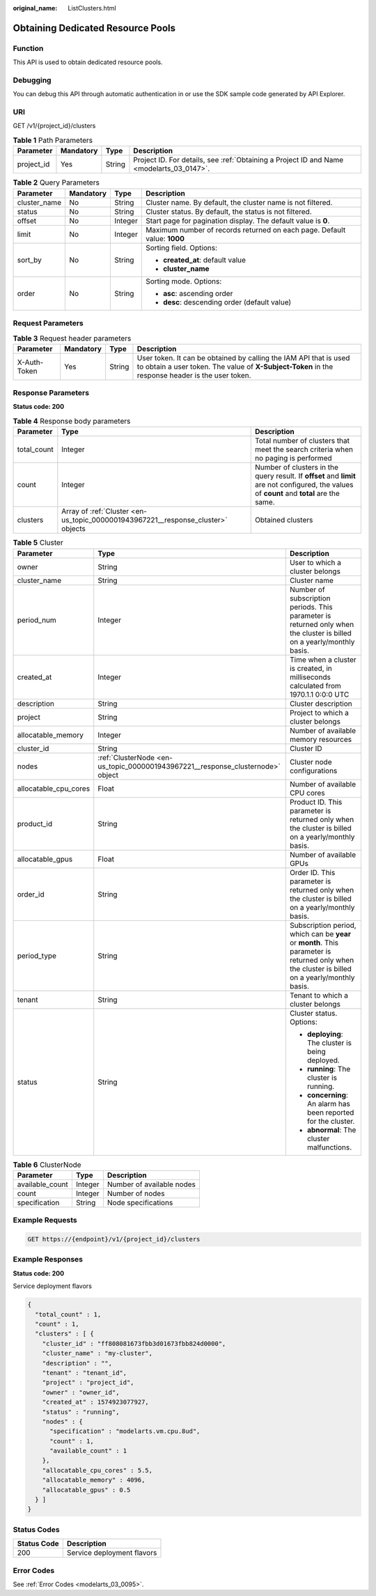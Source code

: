 :original_name: ListClusters.html

.. _ListClusters:

Obtaining Dedicated Resource Pools
==================================

Function
--------

This API is used to obtain dedicated resource pools.

Debugging
---------

You can debug this API through automatic authentication in or use the SDK sample code generated by API Explorer.

URI
---

GET /v1/{project_id}/clusters

.. table:: **Table 1** Path Parameters

   +------------+-----------+--------+------------------------------------------------------------------------------------------+
   | Parameter  | Mandatory | Type   | Description                                                                              |
   +============+===========+========+==========================================================================================+
   | project_id | Yes       | String | Project ID. For details, see :ref:`Obtaining a Project ID and Name <modelarts_03_0147>`. |
   +------------+-----------+--------+------------------------------------------------------------------------------------------+

.. table:: **Table 2** Query Parameters

   +-----------------+-----------------+-----------------+--------------------------------------------------------------------------+
   | Parameter       | Mandatory       | Type            | Description                                                              |
   +=================+=================+=================+==========================================================================+
   | cluster_name    | No              | String          | Cluster name. By default, the cluster name is not filtered.              |
   +-----------------+-----------------+-----------------+--------------------------------------------------------------------------+
   | status          | No              | String          | Cluster status. By default, the status is not filtered.                  |
   +-----------------+-----------------+-----------------+--------------------------------------------------------------------------+
   | offset          | No              | Integer         | Start page for pagination display. The default value is **0**.           |
   +-----------------+-----------------+-----------------+--------------------------------------------------------------------------+
   | limit           | No              | Integer         | Maximum number of records returned on each page. Default value: **1000** |
   +-----------------+-----------------+-----------------+--------------------------------------------------------------------------+
   | sort_by         | No              | String          | Sorting field. Options:                                                  |
   |                 |                 |                 |                                                                          |
   |                 |                 |                 | -  **created_at**: default value                                         |
   |                 |                 |                 |                                                                          |
   |                 |                 |                 | -  **cluster_name**                                                      |
   +-----------------+-----------------+-----------------+--------------------------------------------------------------------------+
   | order           | No              | String          | Sorting mode. Options:                                                   |
   |                 |                 |                 |                                                                          |
   |                 |                 |                 | -  **asc**: ascending order                                              |
   |                 |                 |                 |                                                                          |
   |                 |                 |                 | -  **desc**: descending order (default value)                            |
   +-----------------+-----------------+-----------------+--------------------------------------------------------------------------+

Request Parameters
------------------

.. table:: **Table 3** Request header parameters

   +--------------+-----------+--------+-----------------------------------------------------------------------------------------------------------------------------------------------------------------------+
   | Parameter    | Mandatory | Type   | Description                                                                                                                                                           |
   +==============+===========+========+=======================================================================================================================================================================+
   | X-Auth-Token | Yes       | String | User token. It can be obtained by calling the IAM API that is used to obtain a user token. The value of **X-Subject-Token** in the response header is the user token. |
   +--------------+-----------+--------+-----------------------------------------------------------------------------------------------------------------------------------------------------------------------+

Response Parameters
-------------------

**Status code: 200**

.. table:: **Table 4** Response body parameters

   +-------------+----------------------------------------------------------------------------------+---------------------------------------------------------------------------------------------------------------------------------------------+
   | Parameter   | Type                                                                             | Description                                                                                                                                 |
   +=============+==================================================================================+=============================================================================================================================================+
   | total_count | Integer                                                                          | Total number of clusters that meet the search criteria when no paging is performed                                                          |
   +-------------+----------------------------------------------------------------------------------+---------------------------------------------------------------------------------------------------------------------------------------------+
   | count       | Integer                                                                          | Number of clusters in the query result. If **offset** and **limit** are not configured, the values of **count** and **total** are the same. |
   +-------------+----------------------------------------------------------------------------------+---------------------------------------------------------------------------------------------------------------------------------------------+
   | clusters    | Array of :ref:`Cluster <en-us_topic_0000001943967221__response_cluster>` objects | Obtained clusters                                                                                                                           |
   +-------------+----------------------------------------------------------------------------------+---------------------------------------------------------------------------------------------------------------------------------------------+

.. _en-us_topic_0000001943967221__response_cluster:

.. table:: **Table 5** Cluster

   +-----------------------+--------------------------------------------------------------------------------+------------------------------------------------------------------------------------------------------------------------------------------------+
   | Parameter             | Type                                                                           | Description                                                                                                                                    |
   +=======================+================================================================================+================================================================================================================================================+
   | owner                 | String                                                                         | User to which a cluster belongs                                                                                                                |
   +-----------------------+--------------------------------------------------------------------------------+------------------------------------------------------------------------------------------------------------------------------------------------+
   | cluster_name          | String                                                                         | Cluster name                                                                                                                                   |
   +-----------------------+--------------------------------------------------------------------------------+------------------------------------------------------------------------------------------------------------------------------------------------+
   | period_num            | Integer                                                                        | Number of subscription periods. This parameter is returned only when the cluster is billed on a yearly/monthly basis.                          |
   +-----------------------+--------------------------------------------------------------------------------+------------------------------------------------------------------------------------------------------------------------------------------------+
   | created_at            | Integer                                                                        | Time when a cluster is created, in milliseconds calculated from 1970.1.1 0:0:0 UTC                                                             |
   +-----------------------+--------------------------------------------------------------------------------+------------------------------------------------------------------------------------------------------------------------------------------------+
   | description           | String                                                                         | Cluster description                                                                                                                            |
   +-----------------------+--------------------------------------------------------------------------------+------------------------------------------------------------------------------------------------------------------------------------------------+
   | project               | String                                                                         | Project to which a cluster belongs                                                                                                             |
   +-----------------------+--------------------------------------------------------------------------------+------------------------------------------------------------------------------------------------------------------------------------------------+
   | allocatable_memory    | Integer                                                                        | Number of available memory resources                                                                                                           |
   +-----------------------+--------------------------------------------------------------------------------+------------------------------------------------------------------------------------------------------------------------------------------------+
   | cluster_id            | String                                                                         | Cluster ID                                                                                                                                     |
   +-----------------------+--------------------------------------------------------------------------------+------------------------------------------------------------------------------------------------------------------------------------------------+
   | nodes                 | :ref:`ClusterNode <en-us_topic_0000001943967221__response_clusternode>` object | Cluster node configurations                                                                                                                    |
   +-----------------------+--------------------------------------------------------------------------------+------------------------------------------------------------------------------------------------------------------------------------------------+
   | allocatable_cpu_cores | Float                                                                          | Number of available CPU cores                                                                                                                  |
   +-----------------------+--------------------------------------------------------------------------------+------------------------------------------------------------------------------------------------------------------------------------------------+
   | product_id            | String                                                                         | Product ID. This parameter is returned only when the cluster is billed on a yearly/monthly basis.                                              |
   +-----------------------+--------------------------------------------------------------------------------+------------------------------------------------------------------------------------------------------------------------------------------------+
   | allocatable_gpus      | Float                                                                          | Number of available GPUs                                                                                                                       |
   +-----------------------+--------------------------------------------------------------------------------+------------------------------------------------------------------------------------------------------------------------------------------------+
   | order_id              | String                                                                         | Order ID. This parameter is returned only when the cluster is billed on a yearly/monthly basis.                                                |
   +-----------------------+--------------------------------------------------------------------------------+------------------------------------------------------------------------------------------------------------------------------------------------+
   | period_type           | String                                                                         | Subscription period, which can be **year** or **month**. This parameter is returned only when the cluster is billed on a yearly/monthly basis. |
   +-----------------------+--------------------------------------------------------------------------------+------------------------------------------------------------------------------------------------------------------------------------------------+
   | tenant                | String                                                                         | Tenant to which a cluster belongs                                                                                                              |
   +-----------------------+--------------------------------------------------------------------------------+------------------------------------------------------------------------------------------------------------------------------------------------+
   | status                | String                                                                         | Cluster status. Options:                                                                                                                       |
   |                       |                                                                                |                                                                                                                                                |
   |                       |                                                                                | -  **deploying**: The cluster is being deployed.                                                                                               |
   |                       |                                                                                |                                                                                                                                                |
   |                       |                                                                                | -  **running**: The cluster is running.                                                                                                        |
   |                       |                                                                                |                                                                                                                                                |
   |                       |                                                                                | -  **concerning**: An alarm has been reported for the cluster.                                                                                 |
   |                       |                                                                                |                                                                                                                                                |
   |                       |                                                                                | -  **abnormal**: The cluster malfunctions.                                                                                                     |
   +-----------------------+--------------------------------------------------------------------------------+------------------------------------------------------------------------------------------------------------------------------------------------+

.. _en-us_topic_0000001943967221__response_clusternode:

.. table:: **Table 6** ClusterNode

   =============== ======= =========================
   Parameter       Type    Description
   =============== ======= =========================
   available_count Integer Number of available nodes
   count           Integer Number of nodes
   specification   String  Node specifications
   =============== ======= =========================

Example Requests
----------------

.. code-block:: text

   GET https://{endpoint}/v1/{project_id}/clusters

Example Responses
-----------------

**Status code: 200**

Service deployment flavors

.. code-block::

   {
     "total_count" : 1,
     "count" : 1,
     "clusters" : [ {
       "cluster_id" : "ff808081673fbb3d01673fbb824d0000",
       "cluster_name" : "my-cluster",
       "description" : "",
       "tenant" : "tenant_id",
       "project" : "project_id",
       "owner" : "owner_id",
       "created_at" : 1574923077927,
       "status" : "running",
       "nodes" : {
         "specification" : "modelarts.vm.cpu.8ud",
         "count" : 1,
         "available_count" : 1
       },
       "allocatable_cpu_cores" : 5.5,
       "allocatable_memory" : 4096,
       "allocatable_gpus" : 0.5
     } ]
   }

Status Codes
------------

=========== ==========================
Status Code Description
=========== ==========================
200         Service deployment flavors
=========== ==========================

Error Codes
-----------

See :ref:`Error Codes <modelarts_03_0095>`.
